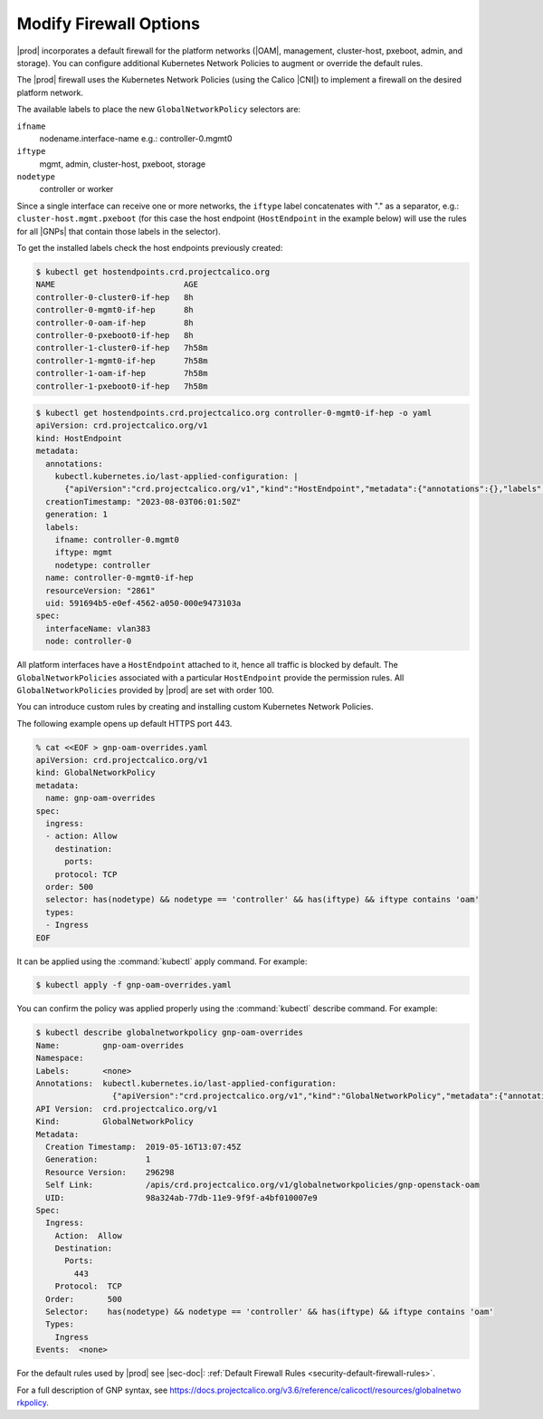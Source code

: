 
.. zlk1582057887959
.. _security-firewall-options:

=======================
Modify Firewall Options
=======================

|prod| incorporates a default firewall for the platform networks (|OAM|,
management, cluster-host, pxeboot, admin, and storage). You can configure
additional Kubernetes Network Policies to augment or override the default rules.

The |prod| firewall uses the Kubernetes Network Policies (using the Calico
|CNI|) to implement a firewall on the desired platform network.

The available labels to place the new ``GlobalNetworkPolicy`` selectors are:


.. _security-firewall-options-ul-xw2-qkw-g3b:

``ifname``
   nodename.interface-name e.g.: controller-0.mgmt0

``iftype``
   mgmt, admin, cluster-host, pxeboot, storage

``nodetype``
   controller or worker

Since a single interface can receive one or more networks, the ``iftype`` label
concatenates with "." as a separator, e.g.: ``cluster-host.mgmt.pxeboot`` (for
this case the host endpoint (``HostEndpoint`` in the example below) will use the
rules for all |GNPs| that contain those labels in the selector).


To get the installed labels check the host endpoints previously created:

.. code-block:: none

    $ kubectl get hostendpoints.crd.projectcalico.org
    NAME                           AGE
    controller-0-cluster0-if-hep   8h
    controller-0-mgmt0-if-hep      8h
    controller-0-oam-if-hep        8h
    controller-0-pxeboot0-if-hep   8h
    controller-1-cluster0-if-hep   7h58m
    controller-1-mgmt0-if-hep      7h58m
    controller-1-oam-if-hep        7h58m
    controller-1-pxeboot0-if-hep   7h58m

.. code-block:: none

    $ kubectl get hostendpoints.crd.projectcalico.org controller-0-mgmt0-if-hep -o yaml
    apiVersion: crd.projectcalico.org/v1
    kind: HostEndpoint
    metadata:
      annotations:
        kubectl.kubernetes.io/last-applied-configuration: |
          {"apiVersion":"crd.projectcalico.org/v1","kind":"HostEndpoint","metadata":{"annotations":{},"labels":{"ifname":"controller-0.mgmt0","iftype":"mgmt","nodetype":"controller"},"name":"controller-0-mgmt0-if-hep"},"spec":{"interfaceName":"vlan383","node":"controller-0"}}
      creationTimestamp: "2023-08-03T06:01:50Z"
      generation: 1
      labels:
        ifname: controller-0.mgmt0
        iftype: mgmt
        nodetype: controller
      name: controller-0-mgmt0-if-hep
      resourceVersion: "2861"
      uid: 591694b5-e0ef-4562-a050-000e9473103a
    spec:
      interfaceName: vlan383
      node: controller-0

All platform interfaces have a ``HostEndpoint`` attached to it, hence all traffic
is blocked by default. The ``GlobalNetworkPolicies`` associated with a particular
``HostEndpoint`` provide the permission rules. All ``GlobalNetworkPolicies`` provided by
|prod| are set with order 100.


You can introduce custom rules by creating and installing custom Kubernetes
Network Policies.

The following example opens up default HTTPS port 443.

.. code-block:: none

    % cat <<EOF > gnp-oam-overrides.yaml
    apiVersion: crd.projectcalico.org/v1
    kind: GlobalNetworkPolicy
    metadata:
      name: gnp-oam-overrides
    spec:
      ingress:
      - action: Allow
        destination:
          ports:
        protocol: TCP
      order: 500
      selector: has(nodetype) && nodetype == 'controller' && has(iftype) && iftype contains 'oam'
      types:
      - Ingress
    EOF

It can be applied using the :command:`kubectl` apply command. For example:

.. code-block:: none

    $ kubectl apply -f gnp-oam-overrides.yaml

You can confirm the policy was applied properly using the :command:`kubectl`
describe command. For example:

.. code-block:: none

    $ kubectl describe globalnetworkpolicy gnp-oam-overrides
    Name:         gnp-oam-overrides
    Namespace:
    Labels:       <none>
    Annotations:  kubectl.kubernetes.io/last-applied-configuration:
                    {"apiVersion":"crd.projectcalico.org/v1","kind":"GlobalNetworkPolicy","metadata":{"annotations":{},"name":"gnp-openstack-oam"},"spec...
    API Version:  crd.projectcalico.org/v1
    Kind:         GlobalNetworkPolicy
    Metadata:
      Creation Timestamp:  2019-05-16T13:07:45Z
      Generation:          1
      Resource Version:    296298
      Self Link:           /apis/crd.projectcalico.org/v1/globalnetworkpolicies/gnp-openstack-oam
      UID:                 98a324ab-77db-11e9-9f9f-a4bf010007e9
    Spec:
      Ingress:
        Action:  Allow
        Destination:
          Ports:
            443
        Protocol:  TCP
      Order:       500
      Selector:    has(nodetype) && nodetype == 'controller' && has(iftype) && iftype contains 'oam'
      Types:
        Ingress
    Events:  <none>

.. xbooklink

   For information about yaml rule syntax, see |sysconf-doc|: :ref:`Modifying OAM Firewall Rules <modifying-oam-firewall-rules>`.

For the default rules used by |prod| see |sec-doc|: :ref:`Default Firewall
Rules <security-default-firewall-rules>`.

For a full description of GNP syntax, see
`https://docs.projectcalico.org/v3.6/reference/calicoctl/resources/globalnetwo
rkpolicy
<https://docs.projectcalico.org/v3.6/reference/calicoctl/resources/globalnetwo
rkpolicy>`__.

